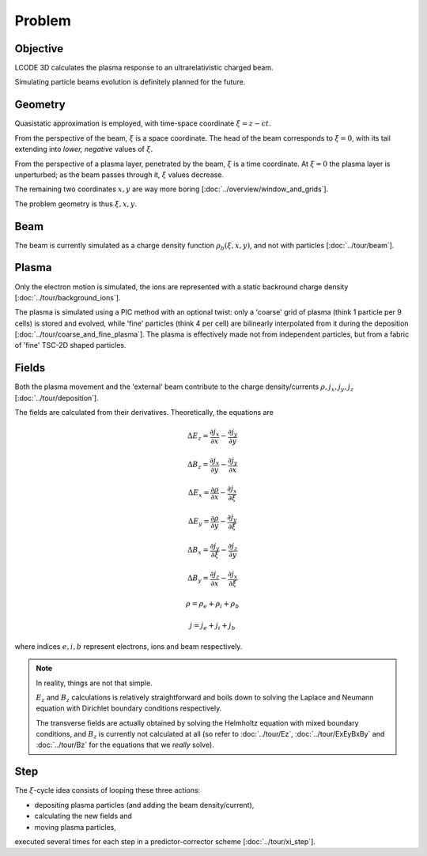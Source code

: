 Problem
=======

Objective
---------
LCODE 3D calculates the plasma response to an ultrarelativistic charged beam.

Simulating particle beams evolution is definitely planned for the future.


.. _geometry:

Geometry
--------
Quasistatic approximation is employed, with time-space coordinate :math:`\xi = z - ct`.

From the perspective of the beam, :math:`\xi` is a space coordinate.
The head of the beam corresponds to :math:`\xi = 0`,
with its tail extending into *lower, negative* values of :math:`\xi`.

From the perspective of a plasma layer, penetrated by the beam,
:math:`\xi` is a time coordinate.
At :math:`\xi = 0` the plasma layer is unperturbed;
as the beam passes through it, :math:`\xi` values decrease.

The remaining two coordinates :math:`x, y` are way more boring
[:doc:`../overview/window_and_grids`].

The problem geometry is thus :math:`\xi, x, y`.


Beam
----
The beam is currently simulated as a charge density function :math:`\rho_b(\xi, x, y)`,
and not with particles
[:doc:`../tour/beam`].


Plasma
------
Only the electron motion is simulated,
the ions are represented with a static backround charge density
[:doc:`../tour/background_ions`].

The plasma is simulated using a PIC method with an optional twist:
only a 'coarse' grid of plasma (think 1 particle per 9 cells) is stored and evolved,
while 'fine' particles (think 4 per cell) are bilinearly interpolated from it during the deposition
[:doc:`../tour/coarse_and_fine_plasma`].
The plasma is effectively made not from independent particles,
but from a fabric of 'fine' TSC-2D shaped particles.


.. todo:: DOCS: Write the equations of motion.


Fields
------
Both the plasma movement and the 'external' beam contribute to the charge density/currents
:math:`\rho, j_x, j_y, j_z`
[:doc:`../tour/deposition`].

The fields are calculated from their derivatives. Theoretically, the equations are

.. math::

   \Delta E_z = \frac{\partial j_x}{\partial x} - \frac{\partial j_y}{\partial y}

   \Delta B_z = \frac{\partial j_x}{\partial y} - \frac{\partial j_y}{\partial x}

   \Delta E_x = \frac{\partial \rho}{\partial x} - \frac{\partial j_x}{\partial \xi}

   \Delta E_y = \frac{\partial \rho}{\partial y} - \frac{\partial j_y}{\partial \xi}

   \Delta B_x = \frac{\partial j_y}{\partial \xi} - \frac{\partial j_z}{\partial y}

   \Delta B_y = \frac{\partial j_z}{\partial x} - \frac{\partial j_x}{\partial \xi}

   \rho = \rho_e + \rho_i + \rho_b

   j = j_e + j_i + j_b

where indices :math:`e, i, b` represent electrons, ions and beam respectively.

.. note::

   In reality, things are not that simple.

   :math:`E_z` and :math:`B_z` calculations is relatively straightforward and
   boils down to solving
   the Laplace and Neumann equation with Dirichlet boundary conditions
   respectively.

   The transverse fields are actually obtained
   by solving the Helmholtz equation with mixed boundary conditions,
   and :math:`B_z` is currently not calculated at all
   (so refer to :doc:`../tour/Ez`, :doc:`../tour/ExEyBxBy` and :doc:`../tour/Bz`
   for the equations that we *really* solve).


Step
----
The :math:`\xi`-cycle idea consists of looping these three actions:

* depositing plasma particles (and adding the beam density/current),
* calculating the new fields and
* moving plasma particles,

executed several times for each step in a predictor-corrector scheme
[:doc:`../tour/xi_step`].
